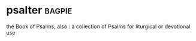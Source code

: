 * psalter :bagpie:
the Book of Psalms; also : a collection of Psalms for liturgical or devotional use
